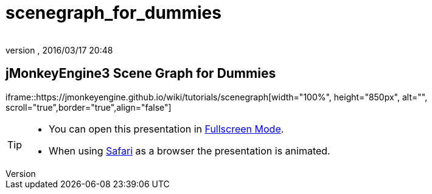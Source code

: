 = scenegraph_for_dummies
:author:
:revnumber:
:revdate: 2016/03/17 20:48
:relfileprefix: ../
:imagesdir: ..
ifdef::env-github,env-browser[:outfilesuffix: .adoc]



== jMonkeyEngine3 Scene Graph for Dummies

iframe::https://jmonkeyengine.github.io/wiki/tutorials/scenegraph[width="100%", height="850px", alt="", scroll="true",border="true",align="false"]


[TIP]
====


*  You can open this presentation in link:https://jmonkeyengine.github.io/wiki/tutorials/scenegraph[Fullscreen Mode].
*  When using link:http://www.apple.com/safari/[Safari] as a browser the presentation is animated.


====

